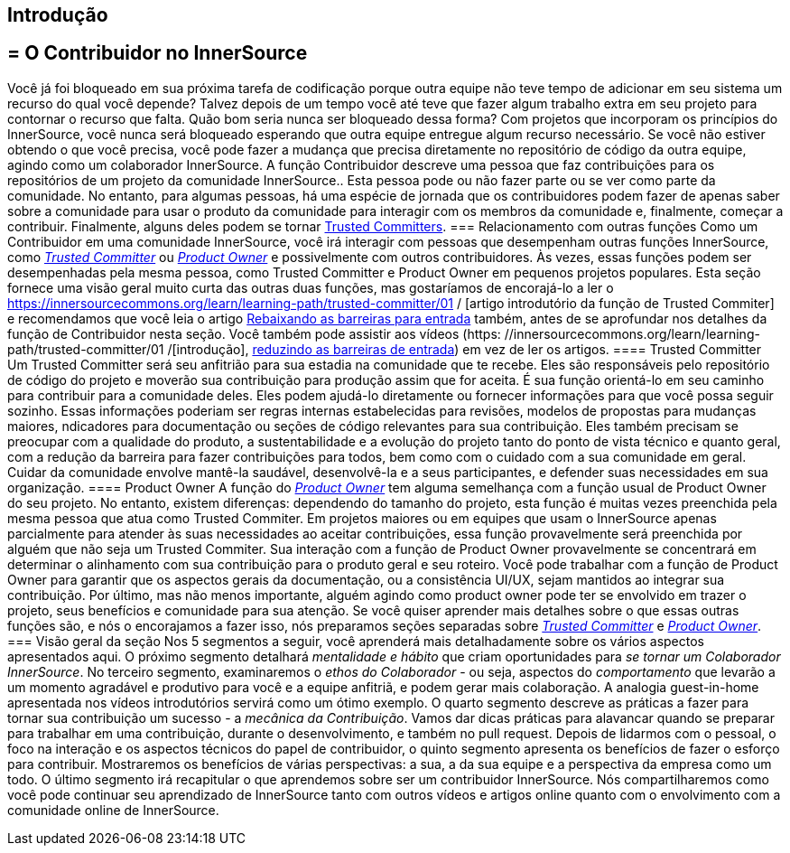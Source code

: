 == Introdução
== = O Contribuidor no InnerSource
Você já foi bloqueado em sua próxima tarefa de codificação porque outra equipe não teve tempo de adicionar em seu sistema um recurso do qual você depende?
Talvez depois de um tempo você até teve que fazer algum trabalho extra em seu projeto para contornar o recurso que falta.
Quão bom seria nunca ser bloqueado dessa forma?
Com projetos que incorporam os princípios do InnerSource, você nunca será bloqueado esperando que outra equipe entregue algum recurso necessário.
Se você não estiver obtendo o que você precisa, você pode fazer a mudança que precisa diretamente no repositório de código da outra equipe, agindo como um colaborador InnerSource.
A função Contribuidor descreve uma pessoa que faz contribuições para os repositórios de um projeto da comunidade InnerSource..
Esta pessoa pode ou não fazer parte ou se ver como parte da comunidade.
No entanto, para algumas pessoas, há uma espécie de jornada que os contribuidores podem fazer de apenas saber sobre a comunidade para usar o produto da comunidade para interagir com os membros da comunidade e, finalmente, começar a contribuir.
Finalmente, alguns deles podem se tornar https://innersourcecommons.org/learn/learning-path/trusted-committer[Trusted Committers].
=== Relacionamento com outras funções
Como um Contribuidor em uma comunidade InnerSource, você irá interagir com pessoas que desempenham outras funções InnerSource, como https://innersourcecommons.org/learn/learning-path/trusted-committer[_Trusted Committer_] ou https://innersourcecommons.org/learn/learning-path/product-owner[_Product Owner_] e possivelmente com outros contribuidores.
Às vezes, essas funções podem ser desempenhadas pela mesma pessoa, como Trusted Committer e Product Owner em pequenos projetos populares.
Esta seção fornece uma visão geral muito curta das outras duas funções, mas gostaríamos de encorajá-lo a ler o https://innersourcecommons.org/learn/learning-path/trusted-committer/01 / [artigo introdutório da função de Trusted Commiter] e recomendamos que você leia o artigo https://innersourcecommons.org/learn/learning-path/trusted-committer/05/[Rebaixando as barreiras para entrada] também, antes de se aprofundar nos detalhes da função de Contribuidor nesta seção.
Você também pode assistir aos vídeos (https: //innersourcecommons.org/learn/learning-path/trusted-committer/01 /[introdução], https://innersourcecommons.org/learn/learning-path/trusted-committer/05/[reduzindo as barreiras de entrada]) em vez de ler os artigos.
==== Trusted Committer
Um Trusted Committer será seu anfitrião para sua estadia na comunidade que te recebe.
Eles são responsáveis ​​pelo repositório de código do projeto e moverão sua contribuição para produção assim que for aceita.
É sua função orientá-lo em seu caminho para contribuir para a comunidade deles.
Eles podem ajudá-lo diretamente ou fornecer informações para que você possa seguir sozinho.
Essas informações poderiam ser regras internas estabelecidas para revisões, modelos de propostas para mudanças maiores, ndicadores para documentação ou seções de código relevantes para sua contribuição.
Eles também precisam se preocupar com a qualidade do produto, a sustentabilidade e a evolução do projeto tanto do ponto de vista técnico e quanto geral, com a redução da barreira para fazer contribuições para todos, bem como com o cuidado com a sua comunidade em geral.
Cuidar da comunidade envolve mantê-la saudável, desenvolvê-la e a seus participantes, e defender suas necessidades em sua organização.
==== Product Owner
A função do https://innersourcecommons.org/learn/learning-path/product-owner[_Product Owner_] tem alguma semelhança com a função usual de Product Owner do seu projeto.
No entanto, existem diferenças: dependendo do tamanho do projeto, esta função é muitas vezes preenchida pela mesma pessoa que atua como Trusted Commiter.
Em projetos maiores ou em equipes que usam o InnerSource apenas parcialmente para atender às suas necessidades ao aceitar contribuições, essa função provavelmente será preenchida por alguém que não seja um Trusted Commiter.
Sua interação com a função de Product Owner provavelmente se concentrará em determinar o alinhamento com sua contribuição para o produto geral e seu roteiro.
Você pode trabalhar com a função de Product Owner para garantir que os aspectos gerais da documentação, ou a consistência UI/UX, sejam mantidos ao integrar sua contribuição.
Por último, mas não menos importante, alguém agindo como product owner pode ter se envolvido em trazer o projeto, seus benefícios e comunidade para sua atenção.
Se você quiser aprender mais detalhes sobre o que essas outras funções são, e nós o encorajamos a fazer isso, nós preparamos seções separadas sobre https://innersourcecommons.org/learn/learning-path/trusted-committer[_Trusted Committer_] e https://innersourcecommons.org/learn/learning-path/product-owner[_Product Owner_].
=== Visão geral da seção
Nos 5 segmentos a seguir, você aprenderá mais detalhadamente sobre os vários aspectos apresentados aqui.
O próximo segmento detalhará _mentalidade e hábito_ que criam oportunidades para _se tornar um Colaborador InnerSource_.
No terceiro segmento, examinaremos o _ethos do Colaborador_ - ou seja, aspectos do _comportamento_ que levarão a um momento agradável e produtivo para você e a equipe anfitriã, e podem gerar mais colaboração.
A analogia guest-in-home apresentada nos vídeos introdutórios servirá como um ótimo exemplo.
O quarto segmento descreve as práticas a fazer para tornar sua contribuição um sucesso - a _mecânica da Contribuição_.
Vamos dar dicas práticas para alavancar quando se preparar para trabalhar em uma contribuição, durante o desenvolvimento, e também no pull request.
Depois de lidarmos com o pessoal, o foco na interação e os aspectos técnicos do papel de contribuidor, o quinto segmento apresenta os benefícios de fazer o esforço para contribuir.
Mostraremos os benefícios de várias perspectivas: a sua, a da sua equipe e a perspectiva da empresa como um todo.
O último segmento irá recapitular o que aprendemos sobre ser um contribuidor InnerSource.
Nós compartilharemos como você pode continuar seu aprendizado de InnerSource tanto com outros vídeos e artigos online quanto com o envolvimento com a comunidade online de InnerSource.
